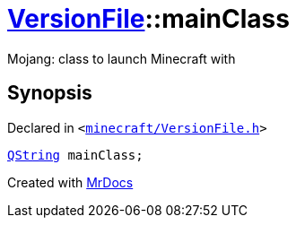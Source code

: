 [#VersionFile-mainClass]
= xref:VersionFile.adoc[VersionFile]::mainClass
:relfileprefix: ../
:mrdocs:


Mojang&colon; class to launch Minecraft with



== Synopsis

Declared in `&lt;https://github.com/PrismLauncher/PrismLauncher/blob/develop/minecraft/VersionFile.h#L90[minecraft&sol;VersionFile&period;h]&gt;`

[source,cpp,subs="verbatim,replacements,macros,-callouts"]
----
xref:QString.adoc[QString] mainClass;
----



[.small]#Created with https://www.mrdocs.com[MrDocs]#
